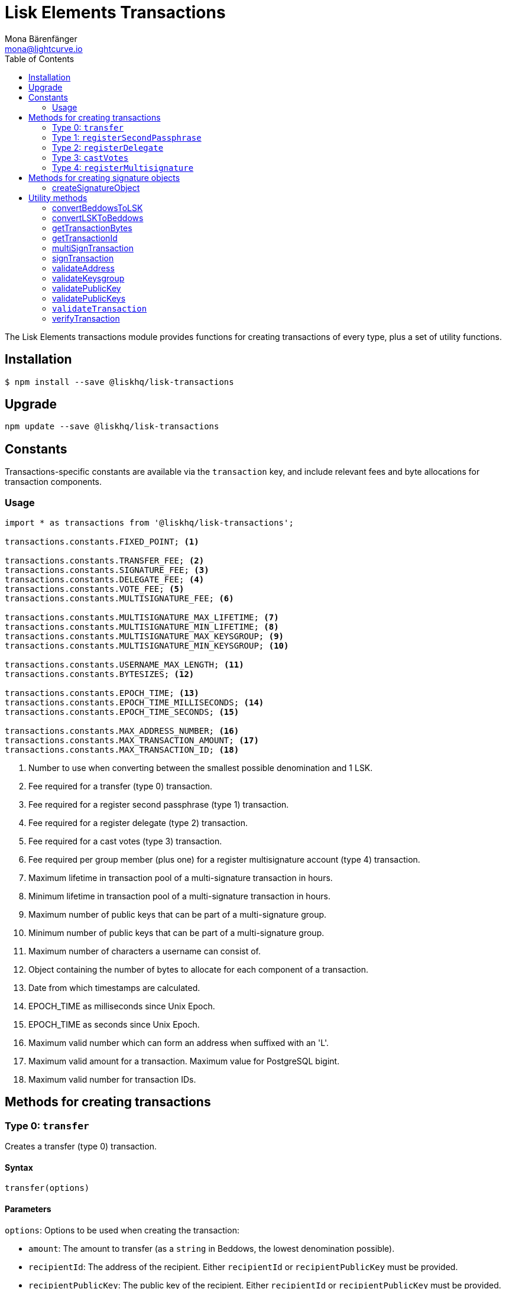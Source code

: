 = Lisk Elements Transactions
Mona Bärenfänger <mona@lightcurve.io>
:toc:

The Lisk Elements transactions module provides functions for creating transactions of every type, plus a set of utility functions.

== Installation

[source,bash]
----
$ npm install --save @liskhq/lisk-transactions
----

== Upgrade

[source,bash]
----
npm update --save @liskhq/lisk-transactions
----

== Constants

Transactions-specific constants are available via the `transaction` key, and include relevant fees and byte allocations for transaction components.

=== Usage

[source,js]
----
import * as transactions from '@liskhq/lisk-transactions';

transactions.constants.FIXED_POINT; <1>

transactions.constants.TRANSFER_FEE; <2>
transactions.constants.SIGNATURE_FEE; <3>
transactions.constants.DELEGATE_FEE; <4>
transactions.constants.VOTE_FEE; <5>
transactions.constants.MULTISIGNATURE_FEE; <6>

transactions.constants.MULTISIGNATURE_MAX_LIFETIME; <7>
transactions.constants.MULTISIGNATURE_MIN_LIFETIME; <8>
transactions.constants.MULTISIGNATURE_MAX_KEYSGROUP; <9>
transactions.constants.MULTISIGNATURE_MIN_KEYSGROUP; <10>

transactions.constants.USERNAME_MAX_LENGTH; <11>
transactions.constants.BYTESIZES; <12>

transactions.constants.EPOCH_TIME; <13>
transactions.constants.EPOCH_TIME_MILLISECONDS; <14>
transactions.constants.EPOCH_TIME_SECONDS; <15>

transactions.constants.MAX_ADDRESS_NUMBER; <16>
transactions.constants.MAX_TRANSACTION_AMOUNT; <17>
transactions.constants.MAX_TRANSACTION_ID; <18>
----

<1> Number to use when converting between the smallest possible denomination and 1 LSK.
<2> Fee required for a transfer (type 0) transaction.
<3> Fee required for a register second passphrase (type 1) transaction.
<4> Fee required for a register delegate (type 2) transaction.
<5> Fee required for a cast votes (type 3) transaction.
<6> Fee required per group member (plus one) for a register multisignature account (type 4) transaction.
<7> Maximum lifetime in transaction pool of a multi-signature transaction in hours.
<8> Minimum lifetime in transaction pool of a multi-signature transaction in hours.
<9> Maximum number of public keys that can be part of a multi-signature group.
<10> Minimum number of public keys that can be part of a multi-signature group.
<11> Maximum number of characters a username can consist of.
<12> Object containing the number of bytes to allocate for each component of a transaction.
<13> Date from which timestamps are calculated.
<14> EPOCH_TIME as milliseconds since Unix Epoch.
<15> EPOCH_TIME as seconds since Unix Epoch.
<16> Maximum valid number which can form an address when suffixed with an 'L'.
<17> Maximum valid amount for a transaction. Maximum value for PostgreSQL bigint.
<18> Maximum valid number for transaction IDs.

== Methods for creating transactions

=== Type 0: `transfer`

Creates a transfer (type 0) transaction.

==== Syntax

[source,js]
----
transfer(options)
----

==== Parameters

`options`: Options to be used when creating the transaction:

* `amount`: The amount to transfer (as a `string` in Beddows, the lowest denomination possible).
* `recipientId`: The address of the recipient.
Either `recipientId` or `recipientPublicKey` must be provided.
* `recipientPublicKey`: The public key of the recipient.
Either `recipientId` or `recipientPublicKey` must be provided.
* `data`: Optional data to include in the transaction asset.
(Must be a UTF8-encoded string of maximum 64 characters.)
* `passphrase`: Optional passphrase to use to sign the transaction.
If not provided at creation the transaction can be signed later.
* `secondPassphrase`: Optional second passphrase to use to sign the transaction if the account has registered a second passphrase.
If not provided at creation the transaction can be signed with the second passphrase later.

==== Return value

`object`: The created transaction object.

==== Examples

[source,js]
----
import * as transactions from '@liskhq/lisk-transactions';

transactions.transfer({
    amount: '123000000',
    recipientId: '12668885769632475474L',
}); // Unsigned transaction
/* {
    amount: '123000000',
    recipientId: '12668885769632475474L',
    senderPublicKey: null,
    timestamp: 65309415,
    type: 0,
    fee: '10000000',
    recipientPublicKey: null,
    asset: {}
} */

transactions.transfer({
    amount: '123000000',
    recipientId: '12668885769632475474L',
    data: 'Hello Lisk!',
    passphrase: 'robust swift grocery peasant forget share enable convince deputy road keep cheap',
}); // Signed transaction with data
/* {
    amount: '123000000',
    recipientId: '12668885769632475474L',
    senderPublicKey: '9d3058175acab969f41ad9b86f7a2926c74258670fe56b37c429c01fca9f2f0f',
    timestamp: 65309545,
    type: 0,
    fee: '10000000',
    recipientPublicKey: null,
    asset: { data: 'Hello Lisk!' },
    signature: 'ed4d9856db56ebe9a3a2f610cd0406b2db2f7639aebe85ea014366bf2188ac4c53f3e08b48cae52c46bb17bb218114126bdbc92f50d315cd2c4f90de4bc2090a',
    id: '7057643366947113201',
 } */
----

=== Type 1: `registerSecondPassphrase`

Creates a register second passphrase (type 1) transaction.

==== Syntax

[source,js]
----
registerSecondPassphrase(options)
----

==== Parameters

`options`: Options to be used when creating the transaction:
- `secondPassphrase`: The second passphrase to register.
- `passphrase`: Optional passphrase to use to sign the transaction.
If not provided at creation the transaction can be signed later.

==== Return value

`object`: The created transaction object.

==== Examples

[source,js]
----
transactions.registerSecondPassphrase({
    secondPassphrase: 'drastic spot aerobic web wave tourist library first scout fatal inherit arrange',
}); // Unsigned transaction
/* {
    amount: '0',
    recipientId: '',
    senderPublicKey: null,
    timestamp: 65309702,
    type: 1,
    fee: '500000000',
    asset: {
        signature: {
            publicKey: '44fc724f611d822fbb946e4084d27cc07197bb3ab4d0406a17ade813cd7aee15',
        },
    },
} */

transactions.registerSecondPassphrase({
    secondPassphrase: 'drastic spot aerobic web wave tourist library first scout fatal inherit arrange',
    passphrase: 'robust swift grocery peasant forget share enable convince deputy road keep cheap',
}); // Signed transaction
/* {
    amount: '0',
    recipientId: '',
    senderPublicKey: '9d3058175acab969f41ad9b86f7a2926c74258670fe56b37c429c01fca9f2f0f',
    timestamp: 65309811,
    type: 1,
    fee: '500000000',
    asset: {
        signature: {
            publicKey: '44fc724f611d822fbb946e4084d27cc07197bb3ab4d0406a17ade813cd7aee15',
        },
    },
    signature: '6ca03f099e24a9e0ad99db728d1e60a242e64a124a591332c1adefab7b0d4a8334ac6f8a796f9da332ffe6c6f62c0c0af4fd72ec88129a2eb2892a7fc582360f',
    id: '2058392482756095027',
 } */
----

=== Type 2: `registerDelegate`

Creates a register delegate (type 2) transaction.

==== Syntax

[source,js]
----
registerDelegate(options)
----

==== Parameters

`options`: Options to be used when creating the transaction:

* `username`: The delegate username to register.
* `passphrase`: Optional passphrase to use to sign the transaction.
If not provided at creation the transaction can be signed later.
* `secondPassphrase`: Optional second passphrase to use to sign the transaction if the account has registered a second passphrase.
If not provided at creation the transaction can be signed with the second passphrase later.

==== Return value

`object`: The created transaction object.

==== Examples

[source,js]
----
transactions.registerDelegate({
    username: 'my first delegate',
}); // Unsigned transaction
/* {
    amount: '0',
    recipientId: '',
    senderPublicKey: null,
    timestamp: 65310046,
    type: 2,
    fee: '2500000000',
    asset: {
        delegate: {
            username: 'my first delegate',
        },
    },
} */

transactions.registerDelegate({
    username: 'my first delegate',
    passphrase: 'robust swift grocery peasant forget share enable convince deputy road keep cheap',
}); // Signed transaction
/* {
    amount: '0',
    recipientId: '',
    senderPublicKey: '9d3058175acab969f41ad9b86f7a2926c74258670fe56b37c429c01fca9f2f0f',
    timestamp: 65310098,
    type: 2,
    fee: '2500000000',
    asset: {
        delegate: {
            username: 'my first delegate',
        },
    },
    signature: '7e563f05627cb9e308e38835c10a6e198451a61953ea989c4af9e594bf72f024fad7743591fadd3a0abb09d0aae8432fcb64c858bf4f5650dd6a8cb7b9bcb102',
    id: '8421900798644594201',
 } */
----

=== Type 3: `castVotes`

Creates a cast votes (type 3) transaction.

==== Syntax

[source,js]
----
castVotes(options)
----

==== Parameters

`options`: Options to be used when creating the transaction:

* `votes`: The public keys of the delegates to vote for.
* `unvotes`: The public keys of the delegates from whom you want to remove your vote.
* `passphrase`: Optional passphrase to use to sign the transaction.
If not provided at creation the transaction can be signed later.
* `secondPassphrase`: Optional second passphrase to use to sign the transaction if the account has registered a second passphrase.
If not provided at creation the transaction can be signed with the second passphrase later.

==== Return value

`object`: The created transaction object.

==== Examples

[source,js]
----
transactions.castVotes({
    votes: ['9d3058175acab969f41ad9b86f7a2926c74258670fe56b37c429c01fca9f2f0f'],
}); // Unsigned transaction
/* {
    amount: '0',
    recipientId: null,
    senderPublicKey: null,
    timestamp: 65310301,
    type: 3,
    fee: '100000000',
    asset: {
        votes: [ '+9d3058175acab969f41ad9b86f7a2926c74258670fe56b37c429c01fca9f2f0f' ],
    },
} */

transactions.castVotes({
    votes: ['9d3058175acab969f41ad9b86f7a2926c74258670fe56b37c429c01fca9f2f0f'],
    unvotes: [
        '141b16ac8d5bd150f16b1caa08f689057ca4c4434445e56661831f4e671b7c0a',
        '3ff32442bb6da7d60c1b7752b24e6467813c9b698e0f278d48c43580da972135',
    ],
    passphrase: 'robust swift grocery peasant forget share enable convince deputy road keep cheap',
}); // Signed transaction
/* {
    amount: '0',
    recipientId: '8273455169423958419L',
    senderPublicKey: '9d3058175acab969f41ad9b86f7a2926c74258670fe56b37c429c01fca9f2f0f',
    timestamp: 65310424,
    type: 3,
    fee: '100000000',
    asset:
    { votes:
        [
            '+9d3058175acab969f41ad9b86f7a2926c74258670fe56b37c429c01fca9f2f0f',
            '-141b16ac8d5bd150f16b1caa08f689057ca4c4434445e56661831f4e671b7c0a',
            '-3ff32442bb6da7d60c1b7752b24e6467813c9b698e0f278d48c43580da972135',
        ],
    },
    signature: 'b6584c57fbfd79850b948a1f635a26aca93b4de4bb5c771c6a2d4c60d559e98abedff7daff923e6faf0195fceadca4201b29c3845a7f3bd644ccb47f26bb4800',
    id: '3341515364155323205',
 } */
----

=== Type 4: `registerMultisignature`

Creates a register multisignature account (type 4) transaction.

==== Syntax

[source,js]
----
registerMultisignature(options)
----

==== Parameters

`options`: Options to be used when creating the transaction:

- `keysgroup`: An array of public keys which should form part of the multisignature group.
- `lifetime`: The time to wait for enough signatures before a transaction becomes invalid.
- `minimum`: The minimum number of signatures required to authorise a transaction.
- `passphrase`: Optional passphrase to use to sign the transaction.
If not provided at creation the transaction can be signed later.
- `secondPassphrase`: Optional second passphrase to use to sign the transaction if the account has registered a second passphrase.
If not provided at creation the transaction can be signed with the second passphrase later.

==== Return value

`object`: The created transaction object.

==== Examples

[source,js]
----
transactions.registerMultisignature({
    keysgroup: [
        '9d3058175acab969f41ad9b86f7a2926c74258670fe56b37c429c01fca9f2f0f',
        '141b16ac8d5bd150f16b1caa08f689057ca4c4434445e56661831f4e671b7c0a',
        '3ff32442bb6da7d60c1b7752b24e6467813c9b698e0f278d48c43580da972135',
    ],
    lifetime: 34,
    minimum: 2,
}); // Unsigned transaction
/* {
    amount: '0',
    recipientId: '',
    senderPublicKey: null,
    timestamp: 65310891,
    type: 4,
    fee: '2000000000',
    asset: {
        multisignature: {
            min: 2,
            lifetime: 34,
            keysgroup: [
                '+9d3058175acab969f41ad9b86f7a2926c74258670fe56b37c429c01fca9f2f0f',
                '+141b16ac8d5bd150f16b1caa08f689057ca4c4434445e56661831f4e671b7c0a',
                '+3ff32442bb6da7d60c1b7752b24e6467813c9b698e0f278d48c43580da972135',
            ],
        },
    },
} */

transactions.registerMultisignature({
    keysgroup: [
        '9d3058175acab969f41ad9b86f7a2926c74258670fe56b37c429c01fca9f2f0f',
        '141b16ac8d5bd150f16b1caa08f689057ca4c4434445e56661831f4e671b7c0a',
        '3ff32442bb6da7d60c1b7752b24e6467813c9b698e0f278d48c43580da972135',
    ],
    lifetime: 34,
    minimum: 2,
    passphrase: 'robust swift grocery peasant forget share enable convince deputy road keep cheap',
}); // Signed transaction
/* {
    amount: '0',
    recipientId: '',
    senderPublicKey: null,
    timestamp: 65310891,
    type: 4,
    fee: '2000000000',
    asset: {
        multisignature: {
            min: 2,
            lifetime: 34,
            keysgroup: [
                '+9d3058175acab969f41ad9b86f7a2926c74258670fe56b37c429c01fca9f2f0f',
                '+141b16ac8d5bd150f16b1caa08f689057ca4c4434445e56661831f4e671b7c0a',
                '+3ff32442bb6da7d60c1b7752b24e6467813c9b698e0f278d48c43580da972135',
            ],
        },
    },
    signature: '74df8ac3d8c3de7ccc4cee021bc15b837800523b6dc81d46d6ec42e00a75ee6c72e7857f0a0efd7adf1e8e8ba42ccd08d3fb27042e28395426fb825823055207',
    id: '2588740215018444199',
 } */
----

== Methods for creating signature objects

=== createSignatureObject

Creates a signature object for a transaction from a multisignature account.

==== Syntax

[source,js]
----
createSignatureObject(transaction, passphrase)
----

==== Parameters

`transaction`: The multisignature transaction to sign.

`passphrase`: Passphrase to use to sign the transaction.

==== Return value

`object`: The signature object which can be broadcast to the network.
Contains `transactionId`, `publicKey` and `signature` hex ``string``s.

==== Examples

[source,js]
----
transactions.createSignatureObject({
    amount: '100',
    recipientId: '123L',
    senderPublicKey: '0b68c5d745d47998768a14b92b221ded2292e21b62846f8f968fdbcd9b52ae4d',
    timestamp: 65568696,
    type: 0,
    fee: '10000000',
    recipientPublicKey: null,
    asset: {},
    signature: 'ae6a6f11527213a5eb9b7b673579f06ec94722fd07c9cbd5269e0ce34b659453712c0ff259454dbad9eb4d3f713cb6deb446a18cea067dafa8828bed219f8104',
    id: '7601088739759476607',
});
/* {
    transactionId: '7601088739759476607',
    publicKey: '21b574e0eb66b550bb20d4e8b07a9e4a02f7c52cbaad51753dc915c21f395644',
    signature: 'dde5372986f26a3b4f52ba40b25d7d363a97801db207346c7aa7bffa2779b74466cb9b960f120a19e2f920f688fd0fc60bdc04e54b0a67cbfffb75339a72600a',
} */
----

== Utility methods

=== convertBeddowsToLSK

Converts amounts in Beddows (the smallest denomination) to amounts in whole LSK.

==== Syntax

[source,js]
----
convertBeddowsToLSK(amount)
----

==== Parameters

`amount`: `string` decimal representation of amount to be converted.

==== Return value

`string`: Amount in LSK.

==== Examples

[source,js]
----
transactions.utils.convertBeddowsToLSK('100000'); // '0.001'
----

=== convertLSKToBeddows

Converts amounts in whole LSK to amounts in Beddows (the smallest denomination).

==== Syntax

[source,js]
----
convertLSKToBeddows(amount)
----

==== Parameters

`amount`: `string` decimal representation of amount to be converted.

==== Return value

`string`: Amount in Beddows.

==== Examples

[source,js]
----
transactions.utils.convertLSKToBeddows('0.001'); // '100000'
----

=== getTransactionBytes

Returns a byte array representation of a transaction object.

==== Syntax

[source,js]
----
getTransactionBytes(transaction)
----

==== Parameters

`transaction`: `object` representation of a transaction.

==== Return value

`buffer`: Byte array representation of the transaction

==== Examples

[source,js]
----
transactions.utils.getTransactionBytes({
    amount: '100',
    recipientId: '123L',
    senderPublicKey: '0b68c5d745d47998768a14b92b221ded2292e21b62846f8f968fdbcd9b52ae4d',
    timestamp: 65568696,
    type: 0,
    fee: '10000000',
    recipientPublicKey: null,
    asset: {},
    signature: 'ae6a6f11527213a5eb9b7b673579f06ec94722fd07c9cbd5269e0ce34b659453712c0ff259454dbad9eb4d3f713cb6deb446a18cea067dafa8828bed219f8104',
    id: '7601088739759476607',
}); // <Buffer 00 b8 7f e8 03 0b 68 c5 d7 45 d4 79 98 76 8a 14 b9 2b 22 1d ed 22 92 e2 1b 62 84 6f 8f 96 8f db cd 9b 52 ae 4d 00 00 00 00 00 00 00 7b 64 00 00 00 00 ... >
----

=== getTransactionId

Returns a transaction ID for a transaction.

==== Syntax

[source,js]
----
getTransactionId(transaction)
----

==== Parameters

`transaction`: The transaction whose ID is required.

==== Return value

`string`: The transaction ID.

==== Examples

[source,js]
----
transactions.utils.getTransactionId({
    amount: '100',
    recipientId: '123L',
    senderPublicKey: '0b68c5d745d47998768a14b92b221ded2292e21b62846f8f968fdbcd9b52ae4d',
    timestamp: 65568696,
    type: 0,
    fee: '10000000',
    recipientPublicKey: null,
    asset: {},
    signature: 'ae6a6f11527213a5eb9b7b673579f06ec94722fd07c9cbd5269e0ce34b659453712c0ff259454dbad9eb4d3f713cb6deb446a18cea067dafa8828bed219f8104',
}); // '7601088739759476607'
----

=== multiSignTransaction

Signs a transaction from a multisignature account using a passphrase.

==== Syntax

[source,js]
----
multiSignTransaction(transaction, passphrase)
----

==== Parameters

`transaction`: The multisignature transaction to sign.

`passphrase`: The passphrase to use to sign the transaction.

==== Return value

`string`: The signature.

==== Examples

[source,js]
----
transactions.utils.multiSignTransaction(
    {
        amount: '100',
        recipientId: '123L',
        senderPublicKey: '0b68c5d745d47998768a14b92b221ded2292e21b62846f8f968fdbcd9b52ae4d',
        timestamp: 65568696,
        type: 0,
        fee: '10000000',
        recipientPublicKey: null,
        asset: {},
        signature: 'ae6a6f11527213a5eb9b7b673579f06ec94722fd07c9cbd5269e0ce34b659453712c0ff259454dbad9eb4d3f713cb6deb446a18cea067dafa8828bed219f8104',
    },
    'robust swift grocery peasant forget share enable convince deputy road keep cheap'
); // '27072c5eb4861792280bf3fc09f3bc7b0f81694cfd728cb810bf9fc4b18127d2885cf5235aa8e01d632092030e62f94b9b53394297cdd6a79b180f5e169dc80b'
----

=== signTransaction

Signs a transaction using a passphrase.

==== Syntax

[source,js]
----
signTransaction(transaction, passphrase)
----

==== Parameters

`transaction`: The transaction to sign.

`passphrase`: The passphrase to use to sign the transaction.

==== Return value

`string`: The signature.

==== Examples

[source,js]
----
transactions.utils.signTransaction(
    {
        amount: '100',
        recipientId: '123L',
        senderPublicKey: '0b68c5d745d47998768a14b92b221ded2292e21b62846f8f968fdbcd9b52ae4d',
        timestamp: 65568696,
        type: 0,
        fee: '10000000',
        recipientPublicKey: null,
        asset: {},
    },
    'robust swift grocery peasant forget share enable convince deputy road keep cheap'
); // '27072c5eb4861792280bf3fc09f3bc7b0f81694cfd728cb810bf9fc4b18127d2885cf5235aa8e01d632092030e62f94b9b53394297cdd6a79b180f5e169dc80b'
----

=== validateAddress

Validates a Lisk address.

==== Syntax

[source,js]
----
validateAddress(address)
----

==== Parameters

`address`: The Lisk address to validate.

==== Return value

`boolean`: `true` if the address is valid, otherwise an error will
be thrown.

==== Examples

[source,js]
----
transactions.utils.validateAddress('12981844261447786907L'); // true
----

=== validateKeysgroup

Validates a keysgroup for a multisignature account.

==== Syntax

[source,js]
----
validateKeysgroup(keysgroup)
----

==== Parameters

`keysgroup`: The keysgroup to validate.

==== Return value

`boolean`: `true` if the keysgroup is an array of public keys which are all valid and which contains no duplicates and which is of a valid length. Otherwise an error will be thrown.

==== Examples

[source,js]
----
transactions.utils.validateKeysgroup([]); // Throws 'Expected between 1 and 16 public keys in the keysgroup.'
----

=== validatePublicKey

Validates a public key.

==== Syntax

[source,js]
----
validatePublicKey(publicKey)
----

==== Parameters

`publicKey`: The public key to validate.

==== Return value

`boolean`: `true` if the public key is valid, otherwise an error will be thrown.

==== Examples

[source,js]
----
transactions.utils.validatePublicKey('0b68c5d745d47998768a14b92b221ded2292e21b62846f8f968fdbcd9b52ae4d'); // true
----

=== validatePublicKeys

Validates an array of public keys.

==== Syntax

[source,js]
----
validatePublicKeys(publicKeys)
----

==== Parameters

`publicKeys`: The public keys to validate.

==== Return value

`boolean`: `true` if the public keys are all valid and there are no duplicates, otherwise an error will be thrown.

==== Examples

[source,js]
----
transactions.utils.validatePublicKeys([
    '0b68c5d745d47998768a14b92b221ded2292e21b62846f8f968fdbcd9b52ae4d',
    '0b68c5d745d47998768a14b92b221ded2292e21b62846f8f968fdbcd9b52ae4d'
]); // Throws 'Error: Duplicated public key: 0b68c5d745d47998768a14b92b221ded2292e21b62846f8f968fdbcd9b52ae4d.'
----

=== `validateTransaction`

Checks whether the input transaction object has valid schema or not.

==== Syntax

[source,js]
----
validateTransaction(transaction)
----

==== Parameters

`transaction`: The transaction to validate.

==== Return value

....
{
  valid: boolean,
  errors: [{
    dataPath: string,
    message: string
  }]
}
....

where `boolean`: `true` if the transaction object (without signature) is valid, `false` if not.

==== Examples

[source,js]
----
transactions.utils.validateTransaction({
    amount: '100',
    recipientId: '123L',
    senderPublicKey: '0b68c5d745d47998768a14b92b221ded2292e21b62846f8f968fdbcd9b52ae4d',
    timestamp: 65568696,
    type: 0,
    fee: '10000000',
    recipientPublicKey: null,
    asset: {},
}); // true
----

=== verifyTransaction

Verifies the signature (and optionally the second signature) for a passphrase.

==== Syntax

[source,js]
----
verifyTransaction(transaction, [secondPublicKey])
----

==== Parameters

`transaction`: The transaction to verify.

`secondPublicKey`: The second public key to check if the transaction has a second signature which should be verified.

==== Return value

`boolean`: `true` if the signature is valid, `false` if not.

==== Examples

[source,js]
----
transactions.utils.verifyTransaction({
    amount: '100',
    recipientId: '123L',
    senderPublicKey: '0b68c5d745d47998768a14b92b221ded2292e21b62846f8f968fdbcd9b52ae4d',
    timestamp: 65568696,
    type: 0,
    fee: '10000000',
    recipientPublicKey: null,
    asset: {},
    signature: 'ae6a6f11527213a5eb9b7b673579f06ec94722fd07c9cbd5269e0ce34b659453712c0ff259454dbad9eb4d3f713cb6deb446a18cea067dafa8828bed219f8104',
}); // true
----
